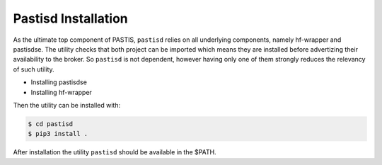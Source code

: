 Pastisd Installation
====================

As the ultimate top component of PASTIS, ``pastisd`` relies on all underlying components, namely hf-wrapper
and pastisdse. The utility checks that both project can be imported which means they are installed before
advertizing their availability to the broker. So ``pastisd`` is not dependent, however having only one of
them strongly reduces the relevancy of such utility.

* Installing pastisdse
* Installing hf-wrapper

Then the utility can be installed with:

.. code-block:: bash

    $ cd pastisd
    $ pip3 install .

After installation the utility ``pastisd`` should be available in the $PATH.
